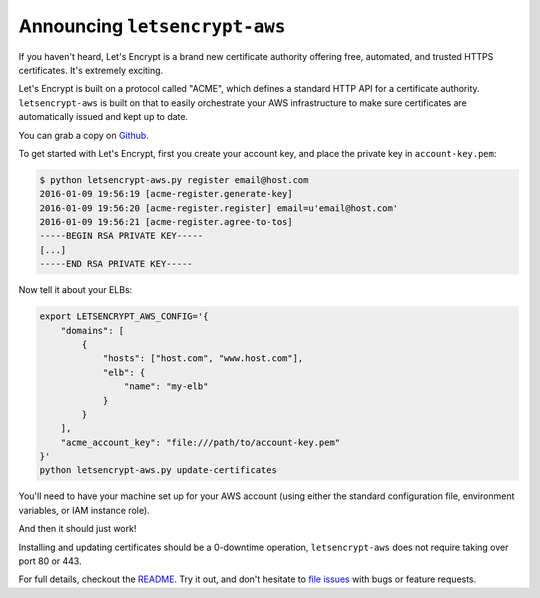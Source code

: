 Announcing ``letsencrypt-aws``
==============================

If you haven't heard, Let's Encrypt is a brand new certificate authority
offering free, automated, and trusted HTTPS certificates. It's extremely
exciting.

Let's Encrypt is built on a protocol called "ACME", which defines a standard
HTTP API for a certificate authority. ``letsencrypt-aws`` is built on that to
easily orchestrate your AWS infrastructure to make sure certificates are
automatically issued and kept up to date.

You can grab a copy on `Github`_.

To get started with Let's Encrypt, first you create your account key, and place
the private key in ``account-key.pem``:

.. code-block:: console

    $ python letsencrypt-aws.py register email@host.com
    2016-01-09 19:56:19 [acme-register.generate-key]
    2016-01-09 19:56:20 [acme-register.register] email=u'email@host.com'
    2016-01-09 19:56:21 [acme-register.agree-to-tos]
    -----BEGIN RSA PRIVATE KEY-----
    [...]
    -----END RSA PRIVATE KEY-----

Now tell it about your ELBs:

.. code-block:: bash

    export LETSENCRYPT_AWS_CONFIG='{
        "domains": [
            {
                "hosts": ["host.com", "www.host.com"],
                "elb": {
                    "name": "my-elb"
                }
            }
        ],
        "acme_account_key": "file:///path/to/account-key.pem"
    }'
    python letsencrypt-aws.py update-certificates

You'll need to have your machine set up for your AWS account (using either the
standard configuration file, environment variables, or IAM instance role).

And then it should just work!

Installing and updating certificates should be a 0-downtime operation,
``letsencrypt-aws`` does not require taking over port 80 or 443.

For full details, checkout the `README`_. Try it out, and don't hesitate to
`file issues`_ with bugs or feature requests.

.. _`Github`: https://github.com/alex/letsencrypt-aws/
.. _`README`: https://github.com/alex/letsencrypt-aws/#readme
.. _`file issues`: https://github.com/alex/letsencrypt-aws/
